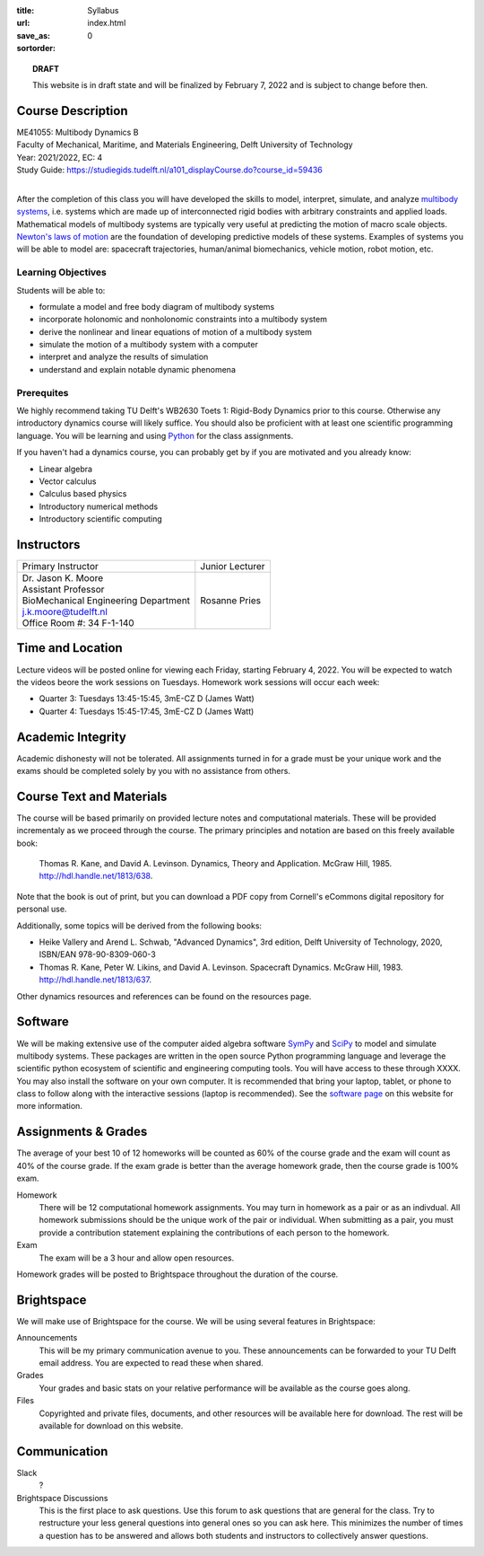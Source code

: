 :title: Syllabus
:url:
:save_as: index.html
:sortorder: 0

.. topic:: **DRAFT**
   :class: alert alert-warning

   This website is in draft state and will be finalized by February 7, 2022 and
   is subject to change before then.

Course Description
==================

| ME41055: Multibody Dynamics B
| Faculty of Mechanical, Maritime, and Materials Engineering, Delft University of Technology
| Year: 2021/2022, EC: 4
| Study Guide: https://studiegids.tudelft.nl/a101_displayCourse.do?course_id=59436
|

After the completion of this class you will have developed the skills to model,
interpret, simulate, and analyze `multibody systems`_, i.e. systems which are
made up of interconnected rigid bodies with arbitrary constraints and applied
loads. Mathematical models of multibody systems are typically very useful at
predicting the motion of macro scale objects. `Newton's laws of motion`_ are
the foundation of developing predictive models of these systems. Examples of
systems you will be able to model are: spacecraft trajectories, human/animal
biomechanics, vehicle motion, robot motion, etc.

.. _multibody systems: https://en.wikipedia.org/wiki/Multibody_system
.. _Newton's laws of motion: https://en.wikipedia.org/wiki/Newton%27s_laws_of_motion

Learning Objectives
-------------------

Students will be able to:

- formulate a model and free body diagram of multibody systems
- incorporate holonomic and nonholonomic constraints into a multibody system
- derive the nonlinear and linear equations of motion of a multibody system
- simulate the motion of a multibody system with a computer
- interpret and analyze the results of simulation
- understand and explain notable dynamic phenomena

Prerequites
-----------

We highly recommend taking TU Delft's WB2630 Toets 1: Rigid-Body Dynamics prior
to this course. Otherwise any introductory dynamics course will likely suffice.
You should also be proficient with at least one scientific programming
language. You will be learning and using Python_ for the class assignments.

If you haven't had a dynamics course, you can probably get by if you are
motivated and you already know:

- Linear algebra
- Vector calculus
- Calculus based physics
- Introductory numerical methods
- Introductory scientific computing

.. _Python: http://www.python.org

Instructors
===========

.. list-table::

   * - Primary Instructor
     - Junior Lecturer
   * - | Dr. Jason K. Moore
       | Assistant Professor
       | BioMechanical Engineering Department
       | j.k.moore@tudelft.nl
       | Office Room #: 34 F-1-140
     - Rosanne Pries


Time and Location
=================

Lecture videos will be posted online for viewing each Friday, starting February
4, 2022. You will be expected to watch the videos beore the work sessions on
Tuesdays. Homework work sessions will occur each week:

- Quarter 3: Tuesdays 13:45-15:45, 3mE-CZ D (James Watt)
- Quarter 4: Tuesdays 15:45-17:45, 3mE-CZ D (James Watt)

Academic Integrity
==================

Academic dishonesty will not be tolerated. All assignments turned in for a
grade must be your unique work and the exams should be completed solely by you
with no assistance from others.

Course Text and Materials
=========================

The course will be based primarily on provided lecture notes and computational
materials. These will be provided incrementaly as we proceed through the
course. The primary principles and notation are based on this freely available
book:

   Thomas R. Kane, and David A. Levinson. Dynamics, Theory and Application.
   McGraw Hill, 1985. http://hdl.handle.net/1813/638.

Note that the book is out of print, but you can download a PDF copy from
Cornell's eCommons digital repository for personal use.

Additionally, some topics will be derived from the following books:

- Heike Vallery and Arend L. Schwab, "Advanced Dynamics", 3rd edition, Delft
  University of Technology, 2020, ISBN/EAN 978-90-8309-060-3
- Thomas R. Kane, Peter W. Likins, and David A. Levinson. Spacecraft Dynamics.
  McGraw Hill, 1983. http://hdl.handle.net/1813/637.

Other dynamics resources and references can be found on the resources page.

Software
========

We will be making extensive use of the computer aided algebra software SymPy_
and SciPy_ to model and simulate multibody systems. These packages are written
in the open source Python programming language and leverage the scientific
python ecosystem of scientific and engineering computing tools.  You will have
access to these through XXXX. You may also install the software on your own
computer.  It is recommended that bring your laptop, tablet, or phone to class
to follow along with the interactive sessions (laptop is recommended). See the
`software page`_ on this website for more information.

.. _SymPy: http://sympy.org
.. _PyDy: http://pydy.org
.. _SciPy: http://scipy.org
.. _software page: {filename}/pages/software.rst

Assignments & Grades
====================

The average of your best 10 of 12 homeworks will be counted as 60% of the
course grade and the exam will count as 40% of the course grade. If the exam
grade is better than the average homework grade, then the course grade is 100%
exam.

Homework
   There will be 12 computational homework assignments. You may turn in
   homework as a pair or as an indivdual. All homework submissions should be
   the unique work of the pair or individual. When submitting as a pair, you
   must provide a contribution statement explaining the contributions of each
   person to the homework.
Exam
   The exam will be a 3 hour and allow open resources.

Homework grades will be posted to Brightspace throughout the duration of the
course.

Brightspace
===========

We will make use of Brightspace for the course. We will be using several
features in Brightspace:

Announcements
   This will be my primary communication avenue to you. These announcements can
   be forwarded to your TU Delft email address. You are expected to read these
   when shared.
Grades
   Your grades and basic stats on your relative performance will be available
   as the course goes along.
Files
   Copyrighted and private files, documents, and other resources will be
   available here for download. The rest will be available for download on this
   website.

Communication
=============

Slack
   ?
Brightspace Discussions
   This is the first place to ask questions. Use this forum to ask questions
   that are general for the class. Try to restructure your less general
   questions into general ones so you can ask here. This minimizes the number
   of times a question has to be answered and allows both students and
   instructors to collectively answer questions.
